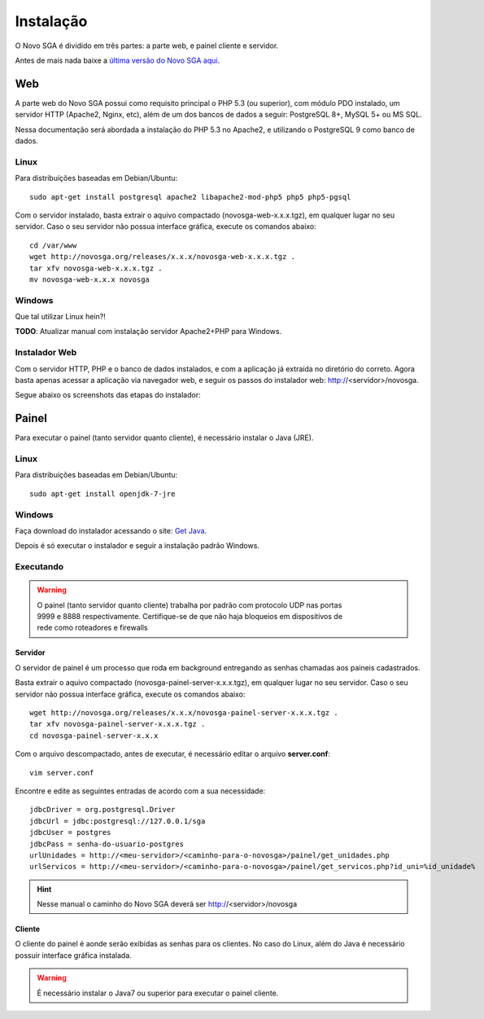 .. _install:

Instalação
==================

O Novo SGA é dividido em três partes: a parte web, e painel cliente e servidor.

Antes de mais nada baixe a `última versão do Novo SGA aqui <http://novosga.org/download.php>`_.

Web
------

A parte web do Novo SGA possui como requisito principal o PHP 5.3 (ou superior), com módulo PDO instalado, um servidor HTTP (Apache2, Nginx, etc), além de um dos bancos de dados a seguir: PostgreSQL 8+, MySQL 5+ ou MS SQL.

Nessa documentação será abordada a instalação do PHP 5.3 no Apache2, e utilizando o PostgreSQL 9 como banco de dados.

Linux
~~~~~

Para distribuíções baseadas em Debian/Ubuntu::

    sudo apt-get install postgresql apache2 libapache2-mod-php5 php5 php5-pgsql


Com o servidor instalado, basta extrair o aquivo compactado (novosga-web-x.x.x.tgz), em qualquer lugar no seu servidor. Caso o seu servidor não possua interface gráfica, execute os comandos abaixo::

    cd /var/www
    wget http://novosga.org/releases/x.x.x/novosga-web-x.x.x.tgz .
    tar xfv novosga-web-x.x.x.tgz .
    mv novosga-web-x.x.x novosga


Windows
~~~~~~~

Que tal utilizar Linux hein?!

**TODO**: Atualizar manual com instalação servidor Apache2+PHP para Windows.


Instalador Web
~~~~~~~~~~~~~~~

Com o servidor HTTP, PHP e o banco de dados instalados, e com a aplicação já extraída no diretório do correto. Agora basta apenas acessar a aplicação via navegador web, e seguir os passos do instalador web: http://<servidor>/novosga.

Segue abaixo os screenshots das etapas do instalador:

Painel
------

Para executar o painel (tanto servidor quanto cliente), é necessário instalar o Java (JRE).


Linux
~~~~~

Para distribuíções baseadas em Debian/Ubuntu::

    sudo apt-get install openjdk-7-jre


Windows
~~~~~~~

Faça download do instalador acessando o site: `Get Java <http://www.java.com/getjava/>`_. 

Depois é só executar o instalador e seguir a instalação padrão Windows.

Executando
~~~~~~~~~~

.. warning::

    O painel (tanto servidor quanto cliente) trabalha por padrão com protocolo UDP nas portas 9999 e 8888 respectivamente. Certifique-se de que não haja bloqueios em dispositivos de rede como roteadores e firewalls

Servidor
........

O servidor de painel é um processo que roda em background entregando as senhas chamadas aos paineis cadastrados.

Basta extrair o aquivo compactado (novosga-painel-server-x.x.x.tgz), em qualquer lugar no seu servidor. Caso o seu servidor não possua interface gráfica, execute os comandos abaixo::

    wget http://novosga.org/releases/x.x.x/novosga-painel-server-x.x.x.tgz .
    tar xfv novosga-painel-server-x.x.x.tgz .
    cd novosga-painel-server-x.x.x

Com o arquivo descompactado, antes de executar, é necessário editar o arquivo **server.conf**::

    vim server.conf

Encontre e edite as seguintes entradas de acordo com a sua necessidade::

    jdbcDriver = org.postgresql.Driver
    jdbcUrl = jdbc:postgresql://127.0.0.1/sga
    jdbcUser = postgres
    jdbcPass = senha-do-usuario-postgres
    urlUnidades = http://<meu-servidor>/<caminho-para-o-novosga>/painel/get_unidades.php
    urlServicos = http://<meu-servidor>/<caminho-para-o-novosga>/painel/get_servicos.php?id_uni=%id_unidade%

.. hint::

   Nesse manual o caminho do Novo SGA deverá ser http://<servidor>/novosga


Cliente
........

O cliente do painel é aonde serão exibidas as senhas para os clientes. No caso do Linux, além do Java é necessário possuir interface gráfica instalada.

.. warning:: 

    É necessário instalar o Java7 ou superior para executar o painel cliente.


